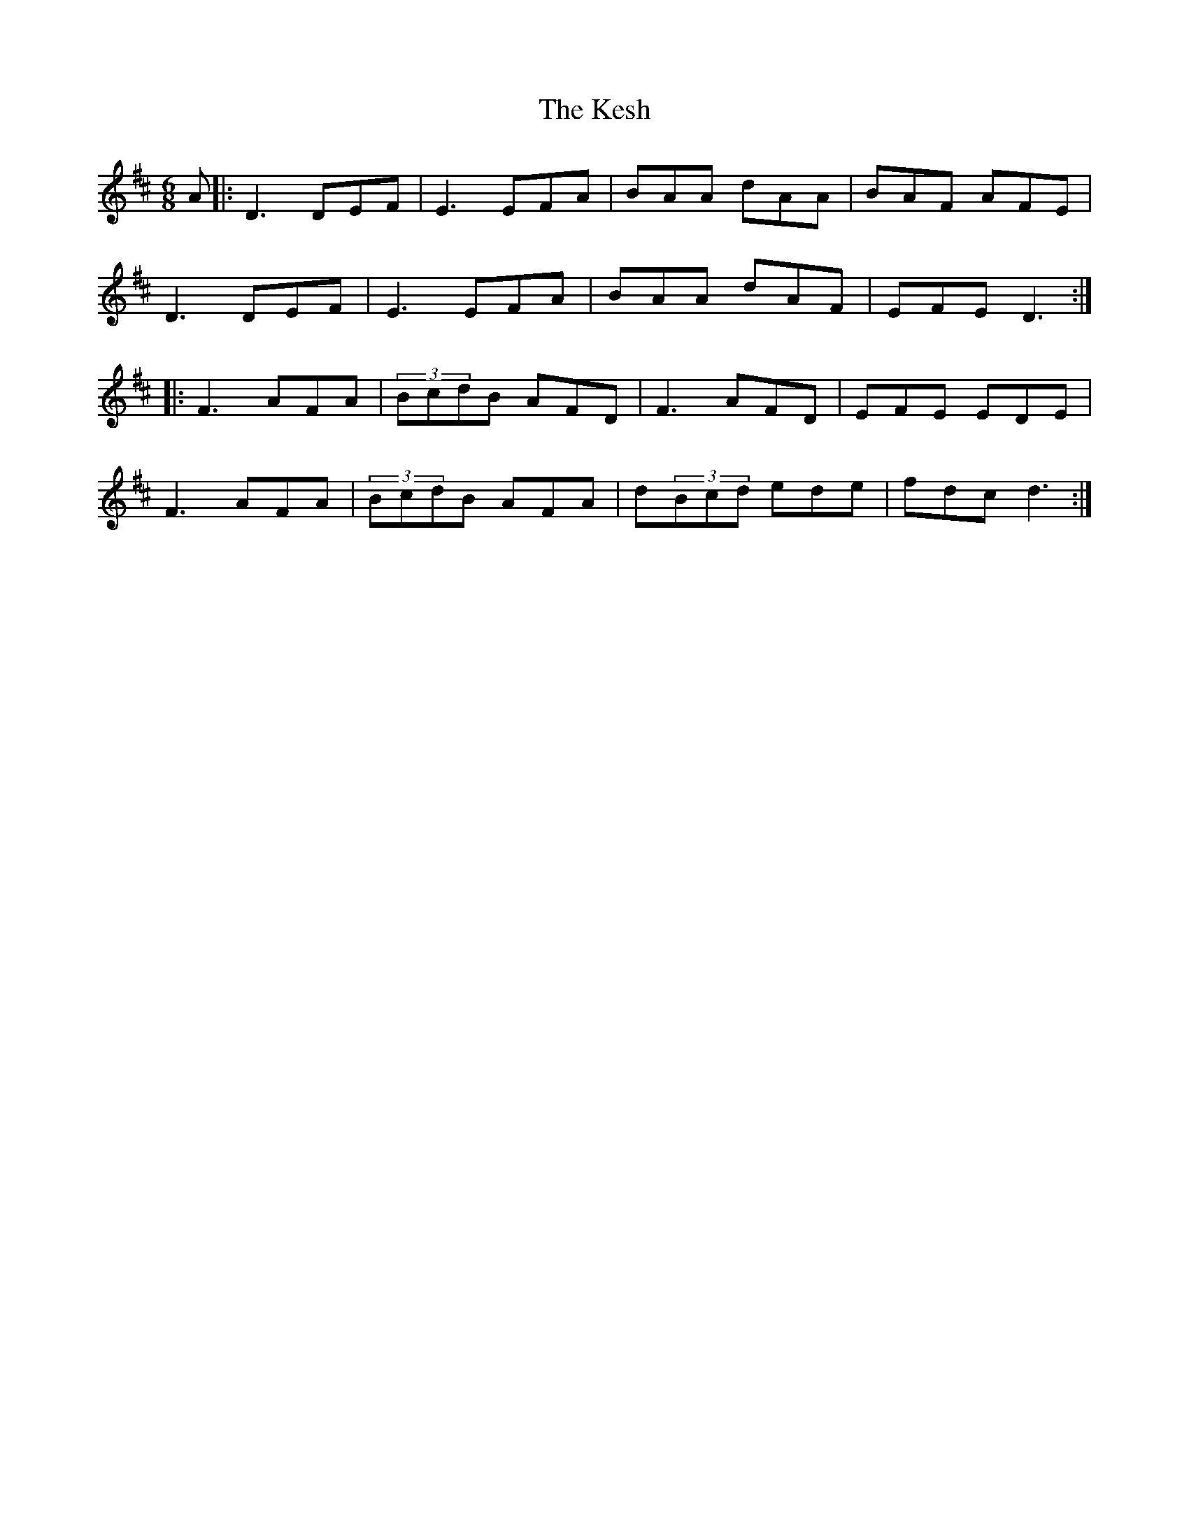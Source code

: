 X: 21403
T: Kesh, The
R: jig
M: 6/8
K: Dmajor
A|:D3 DEF|E3 EFA|BAA dAA|BAF AFE|
D3 DEF|E3 EFA|BAA dAF|EFE D3:|
|:F3 AFA|(3BcdB AFD|F3 AFD|EFE EDE|
F3 AFA|(3BcdB AFA|d(3Bcd ede|fdc d3:|

